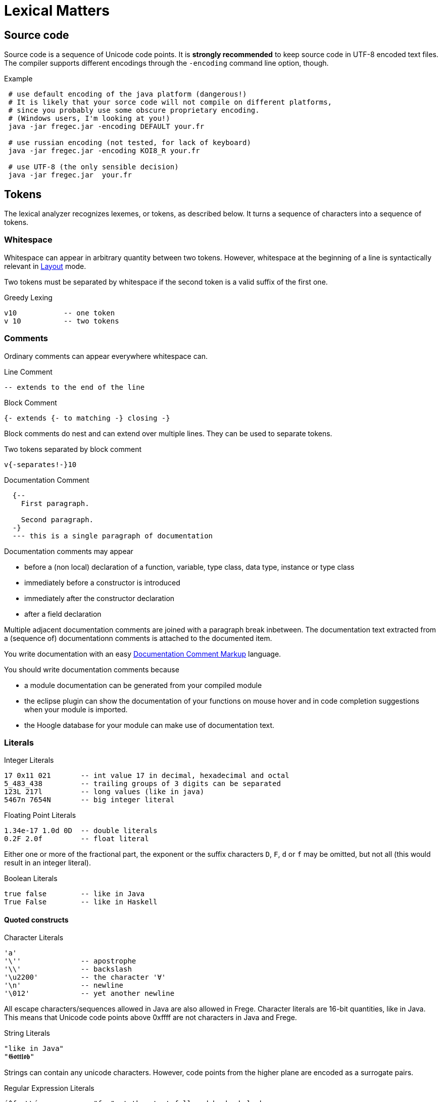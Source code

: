 # Lexical Matters

## Source code

Source code is a sequence of Unicode code points. It is *strongly recommended* to keep source code in UTF-8 encoded text files. The compiler supports different encodings through the `-encoding` command line option, though.

.Example
----
 # use default encoding of the java platform (dangerous!)
 # It is likely that your sorce code will not compile on different platforms,
 # since you probably use some obscure proprietary encoding.
 # (Windows users, I'm looking at you!)
 java -jar fregec.jar -encoding DEFAULT your.fr
 
 # use russian encoding (not tested, for lack of keyboard)
 java -jar fregec.jar -encoding KOI8_R your.fr
 
 # use UTF-8 (the only sensible decision)
 java -jar fregec.jar  your.fr
----

## Tokens

The lexical analyzer recognizes lexemes, or tokens, as described below. It turns a sequence of characters into a sequence of tokens.

### Whitespace

Whitespace can appear in arbitrary quantity between two tokens. However, whitespace at the beginning of a line is syntactically relevant in <<layout>> mode.

Two tokens must be separated by whitespace if the second token is a valid suffix of the first one.

.Greedy Lexing

  v10           -- one token
  v 10          -- two tokens

### Comments

Ordinary comments can appear everywhere whitespace can.

.Line Comment
  -- extends to the end of the line

.Block Comment
  {- extends {- to matching -} closing -}

Block comments do nest and can extend over multiple lines. They can be used to separate tokens.

.Two tokens separated by block comment
  v{-separates!-}10     

.Documentation Comment
[source,haskell]
----
  {--
    First paragraph.
    
    Second paragraph.
  -}
  --- this is a single paragraph of documentation
----  

Documentation comments may appear

* before a (non local) declaration of a function, variable, type class, data type, instance or type class
* immediately before a constructor is introduced
* immediately after the constructor declaration
* after a field declaration

Multiple adjacent documentation comments are joined with a paragraph break inbetween. The documentation text extracted from a (sequence of) documentationn comments is attached to the documented item. 

You write documentation with an easy <<markup>> language.

You should write documentation comments because

* a module documentation can be generated from your compiled module
* the eclipse plugin can show the documentation of your functions on mouse hover and in code completion suggestions when your module is imported.
* the Hoogle database for your module can make use of documentation text.

### Literals

.Integer Literals
  17 0x11 021       -- int value 17 in decimal, hexadecimal and octal
  5_483_438         -- trailing groups of 3 digits can be separated
  123L 217l         -- long values (like in java)
  5467n 7654N       -- big integer literal

.Floating Point Literals
  1.34e-17 1.0d 0D  -- double literals 
  0.2F 2.0f         -- float literal

Either one or more of the fractional part, the exponent or the suffix characters `D`, `F`, `d` or `f` may be omitted, but not all (this would result in an integer literal).

.Boolean Literals
  true false        -- like in Java
  True False        -- like in Haskell
 
#### Quoted constructs

.Character Literals
  'a'
  '\''              -- apostrophe
  '\\'              -- backslash
  '\u2200'          -- the character '∀'
  '\n'              -- newline
  '\012'            -- yet another newline

All escape characters/sequences allowed in Java are also allowed in Frege. Character literals are 16-bit quantities, like in Java. This means that Unicode code points above 0xffff are not characters in Java and Frege.

.String Literals
  "like in Java"
  "𝕲𝖔𝖙𝖙𝖑𝖔𝖇"

Strings can contain any unicode characters. However, code points from the higher plane are encoded as a surrogate pairs.

.Regular Expression Literals
  ´^foo\\´          -- "foo" at the start followed by backslash
  '(foo|bar)'       -- upright quotes ok when more than 1 char
  '(?:)x'           -- trick: same as ´x´

Regular expressions can be given as literals. They are checked for validity at compile time. No backslash duplications is needed, as is the case when one specifies them as string in Java.

The first example above corresponds to the following Java code:

[source,java]
----
final public static java.util.regex.Pattern p = 
    java.util.regex.Pattern.compile("^foo\\\\");
----

where `p` is some fresh name the compiler uses internally.

A quoted construct in upright quotes is interpreted as regular expression literal when it can't possibly be a character. This is for the convenience of those that don't have acute accent marks on their keyboard.

Withing regular expression literals, escape sequences follow the regular expression syntax. For example `\b` is a word break in regular expressions, but a backspace in strings.

### Separators

The following characters are separators and have certain syntactic meanings

  { } [ ] ( ) , ;
  
### Keywords

[source]
----
 abstract case class data default derive deriving do
 else false forall foreign if import in
 infix infixl infixr
 instance interface let module native newtype of
 package private protected public
 then throws true type where
 
 = | \
 -> .. :: <- => 
 →  …  ∷  ←  ⇒   ∀ 
----

The last line lists some Unicode symbols that have the same meaning as the 2-character ascii symbols above them. The `∀` has the same meaning as `forall`.

The following are keywords only when the next token is the keyword `native`

  pure mutable

### Operators

Any sequence of characters that doesn't contain separators, quotes, apostrophes, acute/grave accent marks, letters, digits or whitespace is a lexical operator, unless it is a keyword. Operators are used to form infix expressions.

When recognizing operators, the lexer considers the longest sequence of operator characters available. Symbolic keywords are not recognized when they appear as subsequence of an operator.

  ::*           -- operator
  :: *          -- double colon, operator
  

This provides enormous symbolic freedom for user defined operators.

In addition, a variable or data constructor can be turned into an operator by enclosing its name in acute accent marks:

[source]
----
f `fmap` xs         -- the fmap function used as operator
----

### Variable Names

Are used to name functions, variables, type variables and fields.

  _foo _Foo foo foo' f2o__o'' f'o'o'

  
Variable names start with a lowercase letter or an underscore and may be followed by arbitrary many letters, digits, apostrophes and underscores.

A sole underscore  is a variable name reserved for use in pattern matching, where it indicates an unused value.

For the purpose of Frege, all letters that are not uppercase letters are counted as lowercase.

### Constructor Names

Are used to name namespaces, types, type classes and data constructors. Also, the last component of a module name must lexically be a constructor name.

Such a name starts with an uppercase letter, which may be followed by an arbitrary number of letters, digits, apostrophes and underscores.

Namespaces can have the same name as types or type classes. Data constructors can have the same name as namespaces, types or type classes.

.A not so extreme example
[source]
----
  module Foo where
  
  data Foo = Foo
----

Editors for Frege should highlight or colour constructor names in such a way that they are easily distinguished.

### Qualifier

A constructor name immediately followed by `.`
This is used to form qualified names.

### Qualified Names

A data constructor, variable or operator can be qualified by a namespace, a type name or by a namespace and a type name.
Namespace and type name must be given as qualifiers, that is, they must be immediately followed by a dot.

  Foo . bar         -- not a qualified name
  Foo.bar           -- a qualified name
  Foo. bar          -- the same
  Mod.Typ.###       -- fully qualified operator
  
### Module names

A sequence of names, separated by dots. 
The last part must be a construtor name. 
Since this will be the fully qualified name of the Java class that is generated for this module, it is expected that the name follows Java customs.

  module org.desperate.programmers.Baz

If the first component of a multi-component name starts with an uppercase letter, `frege.` will be prepended to the name and the uppercase letter will be lower-cased.

   Data.List      -- same as frege.data.List

This is to make Haskell programmers feel home and to save typing.

### Native names

A fully qualified name of some existing static method, class or interface. If this contains characters  that are not allowed in Frege names (like `$`) or words that are keywords, it can be given as a string literal.

[source,java]
----
java.lang.String.charAt
"javafx.scene.control.TabPane$TabClosingPolicy"
----

[[layout]]
## Layout 

Like in Haskell, Frege code can be written using blocks delimitted by curly braces, where subsequent definitions are separated by semicolons.

In fact, this is the language the parser understands.
The so-called layout feature allows omission of those braces and semicolons, by inferring their positions based on the indentation of the program text and inserting them as needed before parsing.

Informally stated, the braces and semicolons are inserted as follows. 
The layout (or ”offside”) rule takes effect whenever the open brace is omitted after the keyword `where`, `let`, `do`, or `of`.

When this happens, the indentation of the next lexeme (whether or not on a new line) is remembered and the omitted open brace is inserted 
(the whitespace preceding the lexeme may include comments). 

For each subsequent line, 
if it contains only whitespace or is indented more, 
then the previous item is continued (nothing is inserted);
if it is indented the same amount, 
then a new item begins (a semicolon is inserted); 
and if it is indented less, then the layout list ends (a close brace is inserted).

The layout rule matches only those open braces that it has inserted; 
an explicit open brace must be matched by an explicit close brace. 
Within these explicit open braces, no layout processing is performed for constructs outside the braces, even if a line is indented to the left of an earlier implicit open brace.

.Layout Examples 1
[source, haskell]
----
module Foo where

bar = 1
baz = bar + x
  where 
     x = y+2
     y = bar*5
----

becomes

[source, haskell]
----
module Foo where

{bar = 1
;baz = bar + x
    where 
      {x = y+2
      ;y = bar + 5
      }
}
----

[[markup]]
## Documentation Comment Markup

The following markup is supported by the documentation tool and the eclipse plugin:

    *bold*  _italic_ @monospaced@ 'reference'

A *reference* is the (possibly qualified) name of a frege type, function, etc. 
This should turn to a hyperlink when processed. The *reference* will be resolved in the context of the module that contains the comment. What this means is that _reference_ must be a name that would be valid
on the toplevel of the module. If the name resolution fails, the text enclosed in the apostrophes will be shown in red color.

But sometimes one needs to reference some item from another module that is not imported. For this, the following syntax is possible:

    'some.other.Package#something'

The validity of such a reference can not be checked, of course.

Finally, if one needs a generic link, it can be written like thus:

    'http://projecteuler.net/index.php?section=problems&id=12 Euler probelm 12'

The part before the first space character is taken as URL, the rest is the text that will be shown.

An empty line serves as paragraph break.
Special paragraphs are

[source]
----
    #   Header 1
    ##  Header 2
    ### Header 3
    > preformatted text (i.e. code examples)
    > each line must start with ">"

    - unordered list item
    1. ordered list item
    (2) ordered list item
    [item] list item tagged with "item"
----

Paragraphs do not nest.


